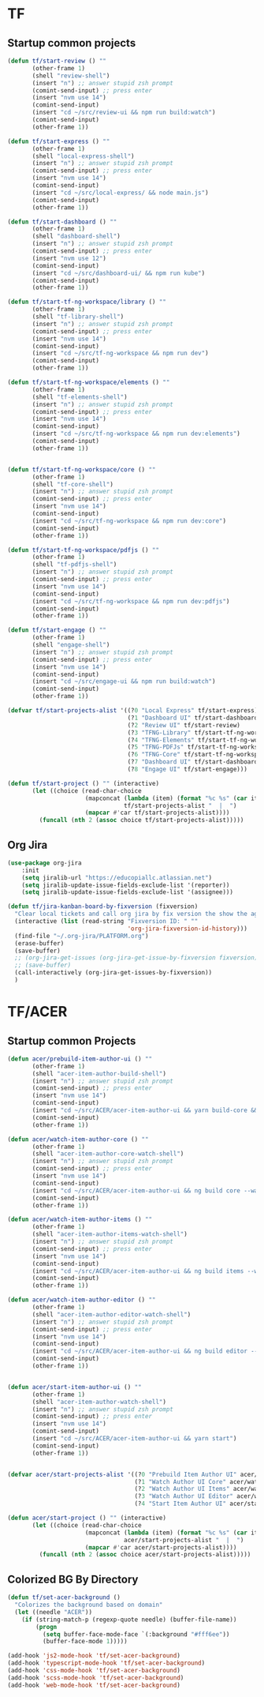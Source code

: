 * TF
** Startup common projects
#+begin_src emacs-lisp :tangle ~/.emacs.d/tf.el
  (defun tf/start-review () ""
         (other-frame 1)
         (shell "review-shell")
         (insert "n") ;; answer stupid zsh prompt
         (comint-send-input) ;; press enter
         (insert "nvm use 14")
         (comint-send-input)
         (insert "cd ~/src/review-ui && npm run build:watch")
         (comint-send-input)
         (other-frame 1))

  (defun tf/start-express () ""
         (other-frame 1)
         (shell "local-express-shell")
         (insert "n") ;; answer stupid zsh prompt
         (comint-send-input) ;; press enter
         (insert "nvm use 14")
         (comint-send-input)
         (insert "cd ~/src/local-express/ && node main.js")
         (comint-send-input)
         (other-frame 1))

  (defun tf/start-dashboard () ""
         (other-frame 1)
         (shell "dashboard-shell")
         (insert "n") ;; answer stupid zsh prompt
         (comint-send-input) ;; press enter
         (insert "nvm use 12")
         (comint-send-input)
         (insert "cd ~/src/dashboard-ui/ && npm run kube")
         (comint-send-input)
         (other-frame 1))

  (defun tf/start-tf-ng-workspace/library () ""
         (other-frame 1)
         (shell "tf-library-shell")
         (insert "n") ;; answer stupid zsh prompt
         (comint-send-input) ;; press enter
         (insert "nvm use 14")
         (comint-send-input)
         (insert "cd ~/src/tf-ng-workspace && npm run dev")
         (comint-send-input)
         (other-frame 1))

  (defun tf/start-tf-ng-workspace/elements () ""
         (other-frame 1)
         (shell "tf-elements-shell")
         (insert "n") ;; answer stupid zsh prompt
         (comint-send-input) ;; press enter
         (insert "nvm use 14")
         (comint-send-input)
         (insert "cd ~/src/tf-ng-workspace && npm run dev:elements")
         (comint-send-input)
         (other-frame 1))


  (defun tf/start-tf-ng-workspace/core () ""
         (other-frame 1)
         (shell "tf-core-shell")
         (insert "n") ;; answer stupid zsh prompt
         (comint-send-input) ;; press enter
         (insert "nvm use 14")
         (comint-send-input)
         (insert "cd ~/src/tf-ng-workspace && npm run dev:core")
         (comint-send-input)
         (other-frame 1))

  (defun tf/start-tf-ng-workspace/pdfjs () ""
         (other-frame 1)
         (shell "tf-pdfjs-shell")
         (insert "n") ;; answer stupid zsh prompt
         (comint-send-input) ;; press enter
         (insert "nvm use 14")
         (comint-send-input)
         (insert "cd ~/src/tf-ng-workspace && npm run dev:pdfjs")
         (comint-send-input)
         (other-frame 1))

  (defun tf/start-engage () ""
         (other-frame 1)
         (shell "engage-shell")
         (insert "n") ;; answer stupid zsh prompt
         (comint-send-input) ;; press enter
         (insert "nvm use 14")
         (comint-send-input)
         (insert "cd ~/src/engage-ui && npm run build:watch")
         (comint-send-input)
         (other-frame 1))

  (defvar tf/start-projects-alist '((?0 "Local Express" tf/start-express)
                                    (?1 "Dashboard UI" tf/start-dashboard)
                                    (?2 "Review UI" tf/start-review)
                                    (?3 "TFNG-Library" tf/start-tf-ng-workspace/library)
                                    (?4 "TFNG-Elements" tf/start-tf-ng-workspace/elements)
                                    (?5 "TFNG-PDFJs" tf/start-tf-ng-workspace/pdfjs)
                                    (?6 "TFNG-Core" tf/start-tf-ng-workspace/core)
                                    (?7 "Dashboard UI" tf/start-dashboard)
                                    (?8 "Engage UI" tf/start-engage)))

  (defun tf/start-project () "" (interactive)
         (let ((choice (read-char-choice
                        (mapconcat (lambda (item) (format "%c %s" (car item) (cadr item)))
                                   tf/start-projects-alist "  |  ")
                        (mapcar #'car tf/start-projects-alist))))
           (funcall (nth 2 (assoc choice tf/start-projects-alist)))))

#+end_src

** Org Jira
#+begin_src emacs-lisp :tangle ~/.emacs.d/tf.el
  (use-package org-jira
      :init
      (setq jiralib-url "https://educopiallc.atlassian.net")
      (setq jiralib-update-issue-fields-exclude-list '(reporter))
      (setq jiralib-update-issue-fields-exclude-list '(assignee)))
#+end_src

#+begin_src emacs-lisp :tangle ~/.emacs.d/tf.el
  (defun tf/jira-kanban-board-by-fixversion (fixversion)
    "Clear local tickets and call org jira by fix version the show the agenda"
    (interactive (list (read-string "Fixversion ID: " ""
                                    'org-jira-fixversion-id-history)))
    (find-file "~/.org-jira/PLATFORM.org")
    (erase-buffer)
    (save-buffer)
    ;; (org-jira-get-issues (org-jira-get-issue-by-fixversion fixversion))
    ;; (save-buffer)
    (call-interactively (org-jira-get-issues-by-fixversion))
    )
#+end_src
* TF/ACER
** Startup common Projects
#+begin_src emacs-lisp :tangle ~/.emacs.d/tf.el
  (defun acer/prebuild-item-author-ui () ""
         (other-frame 1)
         (shell "acer-item-author-build-shell")
         (insert "n") ;; answer stupid zsh prompt
         (comint-send-input) ;; press enter
         (insert "nvm use 14")
         (comint-send-input)
         (insert "cd ~/src/ACER/acer-item-author-ui && yarn build-core && yarn build-editor && yarn build-items && yarn build")
         (comint-send-input)
         (other-frame 1))

  (defun acer/watch-item-author-core () ""
         (other-frame 1)
         (shell "acer-item-author-core-watch-shell")
         (insert "n") ;; answer stupid zsh prompt
         (comint-send-input) ;; press enter
         (insert "nvm use 14")
         (comint-send-input)
         (insert "cd ~/src/ACER/acer-item-author-ui && ng build core --watch")
         (comint-send-input)
         (other-frame 1))

  (defun acer/watch-item-author-items () ""
         (other-frame 1)
         (shell "acer-item-author-items-watch-shell")
         (insert "n") ;; answer stupid zsh prompt
         (comint-send-input) ;; press enter
         (insert "nvm use 14")
         (comint-send-input)
         (insert "cd ~/src/ACER/acer-item-author-ui && ng build items --watch")
         (comint-send-input)
         (other-frame 1))

  (defun acer/watch-item-author-editor () ""
         (other-frame 1)
         (shell "acer-item-author-editor-watch-shell")
         (insert "n") ;; answer stupid zsh prompt
         (comint-send-input) ;; press enter
         (insert "nvm use 14")
         (comint-send-input)
         (insert "cd ~/src/ACER/acer-item-author-ui && ng build editor --watch")
         (comint-send-input)
         (other-frame 1))


  (defun acer/start-item-author-ui () ""
         (other-frame 1)
         (shell "acer-item-author-watch-shell")
         (insert "n") ;; answer stupid zsh prompt
         (comint-send-input) ;; press enter
         (insert "nvm use 14")
         (comint-send-input)
         (insert "cd ~/src/ACER/acer-item-author-ui && yarn start")
         (comint-send-input)
         (other-frame 1))


  (defvar acer/start-projects-alist '((?0 "Prebuild Item Author UI" acer/prebuild-item-author-ui)
                                      (?1 "Watch Author UI Core" acer/watch-item-author-packages)
                                      (?2 "Watch Author UI Items" acer/watch-item-author-packages)
                                      (?3 "Watch Author UI Editor" acer/watch-item-author-packages)
                                      (?4 "Start Item Author UI" acer/start-item-author-ui)))

  (defun acer/start-project () "" (interactive)
         (let ((choice (read-char-choice
                        (mapconcat (lambda (item) (format "%c %s" (car item) (cadr item)))
                                   acer/start-projects-alist "  |  ")
                        (mapcar #'car acer/start-projects-alist))))
           (funcall (nth 2 (assoc choice acer/start-projects-alist)))))
#+end_src

** Colorized BG By Directory
#+begin_src emacs-lisp :tangle ~/.emacs
  (defun tf/set-acer-background ()
    "Colorizes the background based on domain"
    (let ((needle "ACER"))
      (if (string-match-p (regexp-quote needle) (buffer-file-name))
          (progn
            (setq buffer-face-mode-face `(:background "#fff6ee"))
            (buffer-face-mode 1)))))

  (add-hook 'js2-mode-hook 'tf/set-acer-background)
  (add-hook 'typescript-mode-hook 'tf/set-acer-background)
  (add-hook 'css-mode-hook 'tf/set-acer-background)
  (add-hook 'scss-mode-hook 'tf/set-acer-background)
  (add-hook 'web-mode-hook 'tf/set-acer-background)
#+end_src


